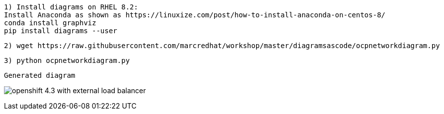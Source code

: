 ----
1) Install diagrams on RHEL 8.2:
Install Anaconda as shown as https://linuxize.com/post/how-to-install-anaconda-on-centos-8/
conda install graphviz
pip install diagrams --user
----


----
2) wget https://raw.githubusercontent.com/marcredhat/workshop/master/diagramsascode/ocpnetworkdiagram.py
----


----
3) python ocpnetworkdiagram.py
----


----
Generated diagram
----


image:../images/openshift_4.3_with_external_load_balancer.png[title="Generated diagram"]



